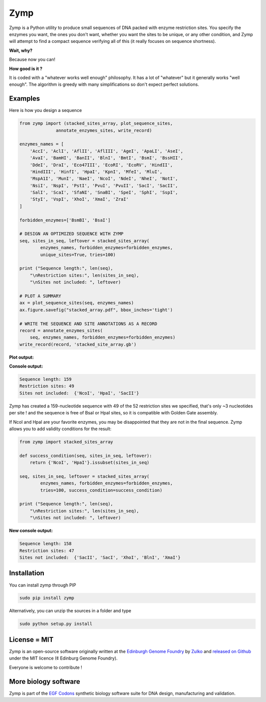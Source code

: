 Zymp
====

.. image:: https://travis-ci.org/Edinburgh-Genome-Foundry/zymp.svg?branch=master
   :target: https://travis-ci.org/Edinburgh-Genome-Foundry/zymp
   :alt: Travis CI build status

.. image:: https://coveralls.io/repos/github/Edinburgh-Genome-Foundry/zymp/badge.svg?branch=master
   :target: https://coveralls.io/github/Edinburgh-Genome-Foundry/zymp?branch=master


Zymp is a Python utility to produce small sequences of DNA packed with enzyme
restriction sites. You specify the enzymes you want, the ones you don't want,
whether you want the sites to be unique, or any other condition, and Zymp will
attempt to find a compact sequence verifying all of this (it really focuses on
sequence shortness).

**Wait, why?**

Because now you  can!

**How good is it ?**

It is coded with a "whatever works well enough" philosophy. It has a lot of
"whatever" but it generally works "well enough". The algorithm is greedy with
many simplifications so don't expect perfect solutions.

Examples
--------

Here is how you design a sequence

.. code:: python

    from zymp import (stacked_sites_array, plot_sequence_sites,
                  annotate_enzymes_sites, write_record)

    enzymes_names = [
        'AccI', 'AclI', 'AflII', 'AflIII', 'AgeI', 'ApaLI', 'AseI',
        'AvaI', 'BamHI', 'BanII', 'BlnI', 'BmtI', 'BsmI', 'BssHII',
        'DdeI', 'DraI', 'Eco47III', 'EcoRI', 'EcoRV', 'HindII',
        'HindIII', 'HinfI', 'HpaI', 'KpnI', 'MfeI', 'MluI',
        'MspA1I', 'MunI', 'NaeI', 'NcoI', 'NdeI', 'NheI', 'NotI',
        'NsiI', 'NspI', 'PstI', 'PvuI', 'PvuII', 'SacI', 'SacII',
        'SalI', 'ScaI', 'SfaNI', 'SnaBI', 'SpeI', 'SphI', 'SspI',
        'StyI', 'VspI', 'XhoI', 'XmaI', 'ZraI'
    ]

    forbidden_enzymes=['BsmBI', 'BsaI']

    # DESIGN AN OPTIMIZED SEQUENCE WITH ZYMP
    seq, sites_in_seq, leftover = stacked_sites_array(
            enzymes_names, forbidden_enzymes=forbidden_enzymes,
            unique_sites=True, tries=100)

    print ("Sequence length:", len(seq),
        "\nRestriction sites:", len(sites_in_seq),
        "\nSites not included: ", leftover)
                    
    # PLOT A SUMMARY
    ax = plot_sequence_sites(seq, enzymes_names)
    ax.figure.savefig("stacked_array.pdf", bbox_inches='tight')
                    
    # WRITE THE SEQUENCE AND SITE ANNOTATIONS AS A RECORD
    record = annotate_enzymes_sites(
        seq, enzymes_names, forbidden_enzymes=forbidden_enzymes)
    write_record(record, 'stacked_site_array.gb')

**Plot output:**

.. raw:: html

    <p align="center">
    <img alt="stacked array" title="stacked array" src="https://raw.githubusercontent.com/Edinburgh-Genome-Foundry/zymp/master/docs/_static/images/example_array.png" width="800">
    <br />
    </p>


**Console output:**

.. code:: bash

    Sequence length: 159
    Restriction sites: 49
    Sites not included:  {'NcoI', 'HpaI', 'SacII'}

Zymp has created a 159-nucleotide sequence with 49 of the 52 restriction sites
we specified, that's only ~3 nucleotides per site ! and the sequence is free
of BsaI or HpaI sites, so it is compatible with Golden Gate assembly.

If NcoI and HpaI are your favorite enzymes, you may be disappointed that they
are not in the final sequence. Zymp allows you to add validity conditions
for the result:

.. code:: python

    from zymp import stacked_sites_array

    def success_condition(seq, sites_in_seq, leftover):
        return {'NcoI', 'HpaI'}.issubset(sites_in_seq)

    seq, sites_in_seq, leftover = stacked_sites_array(
            enzymes_names, forbidden_enzymes=forbidden_enzymes,
            tries=100, success_condition=success_condition)

    print ("Sequence length:", len(seq),
        "\nRestriction sites:", len(sites_in_seq),
        "\nSites not included: ", leftover)

**New console output:**

.. code:: bash

    Sequence length: 158 
    Restriction sites: 47 
    Sites not included:  {'SacII', 'SacI', 'XhoI', 'BlnI', 'XmaI'}


Installation
-------------

You can install zymp through PIP

.. code::

    sudo pip install zymp

Alternatively, you can unzip the sources in a folder and type

.. code::

    sudo python setup.py install

License = MIT
--------------

Zymp is an open-source software originally written at the
`Edinburgh Genome Foundry <http://genomefoundry.org>`_ by
`Zulko <https://github.com/Zulko>`_ and
`released on Github <https://github.com/Edinburgh-Genome-Foundry/zymp>`_
under the MIT licence (¢ Edinburg Genome Foundry).

Everyone is welcome to contribute !

More biology software
---------------------

.. image:: https://raw.githubusercontent.com/Edinburgh-Genome-Foundry/Edinburgh-Genome-Foundry.github.io/master/static/imgs/logos/egf-codon-horizontal.png
  :target: https://edinburgh-genome-foundry.github.io/

Zymp is part of the `EGF Codons <https://edinburgh-genome-foundry.github.io/>`_ synthetic biology software suite for DNA design, manufacturing and validation.
